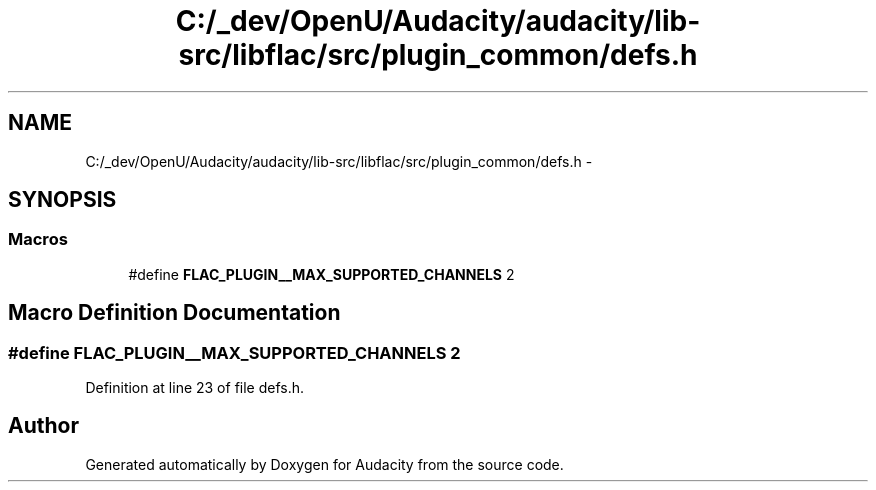.TH "C:/_dev/OpenU/Audacity/audacity/lib-src/libflac/src/plugin_common/defs.h" 3 "Thu Apr 28 2016" "Audacity" \" -*- nroff -*-
.ad l
.nh
.SH NAME
C:/_dev/OpenU/Audacity/audacity/lib-src/libflac/src/plugin_common/defs.h \- 
.SH SYNOPSIS
.br
.PP
.SS "Macros"

.in +1c
.ti -1c
.RI "#define \fBFLAC_PLUGIN__MAX_SUPPORTED_CHANNELS\fP   2"
.br
.in -1c
.SH "Macro Definition Documentation"
.PP 
.SS "#define FLAC_PLUGIN__MAX_SUPPORTED_CHANNELS   2"

.PP
Definition at line 23 of file defs\&.h\&.
.SH "Author"
.PP 
Generated automatically by Doxygen for Audacity from the source code\&.
